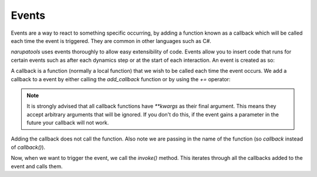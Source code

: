 Events
======

Events are a way to react to something specific occurring, by adding a function known as a callback which will be called
each time the event is triggered. They are common in other languages such as C#.

*narupatools* uses events thoroughly to allow easy extensibility of code. Events allow you to insert code that runs for certain events such as after each dynamics step or at the start of each interaction. An event is created as so:

.. testcode::

   from narupatools.core.event import Event
   event = Event()

A callback is a function (normally a local function) that we wish to be called each time the event occurs. We add a callback to a event by either calling the `add_callback` function or by using the `+=` operator:

.. testcode::

   def callback(**kwargs):
       print("Hello World")

   event.add_callback(callback)

.. note::
   It is strongly advised that all callback functions have `**kwargs` as their final argument. This means they accept arbitrary arguments that will be ignored. If you don't do this, if the event gains a parameter in the future your callback will not work.

Adding the callback does not call the function. Also note we are passing in the name of the function (so `callback` instead of `callback()`).

Now, when we want to trigger the event, we call the `invoke()` method. This iterates through all the callbacks added to the event and calls them.

.. doctest::

   >>> event.invoke()
   Hello World
